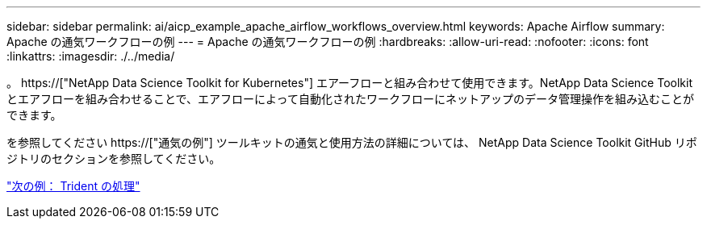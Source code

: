 ---
sidebar: sidebar 
permalink: ai/aicp_example_apache_airflow_workflows_overview.html 
keywords: Apache Airflow 
summary: Apache の通気ワークフローの例 
---
= Apache の通気ワークフローの例
:hardbreaks:
:allow-uri-read: 
:nofooter: 
:icons: font
:linkattrs: 
:imagesdir: ./../media/


[role="lead"]
。 https://["NetApp Data Science Toolkit for Kubernetes"] エアーフローと組み合わせて使用できます。NetApp Data Science Toolkit とエアフローを組み合わせることで、エアフローによって自動化されたワークフローにネットアップのデータ管理操作を組み込むことができます。

を参照してください https://["通気の例"] ツールキットの通気と使用方法の詳細については、 NetApp Data Science Toolkit GitHub リポジトリのセクションを参照してください。

link:aicp_example_trident_operations_overview.html["次の例： Trident の処理"]
